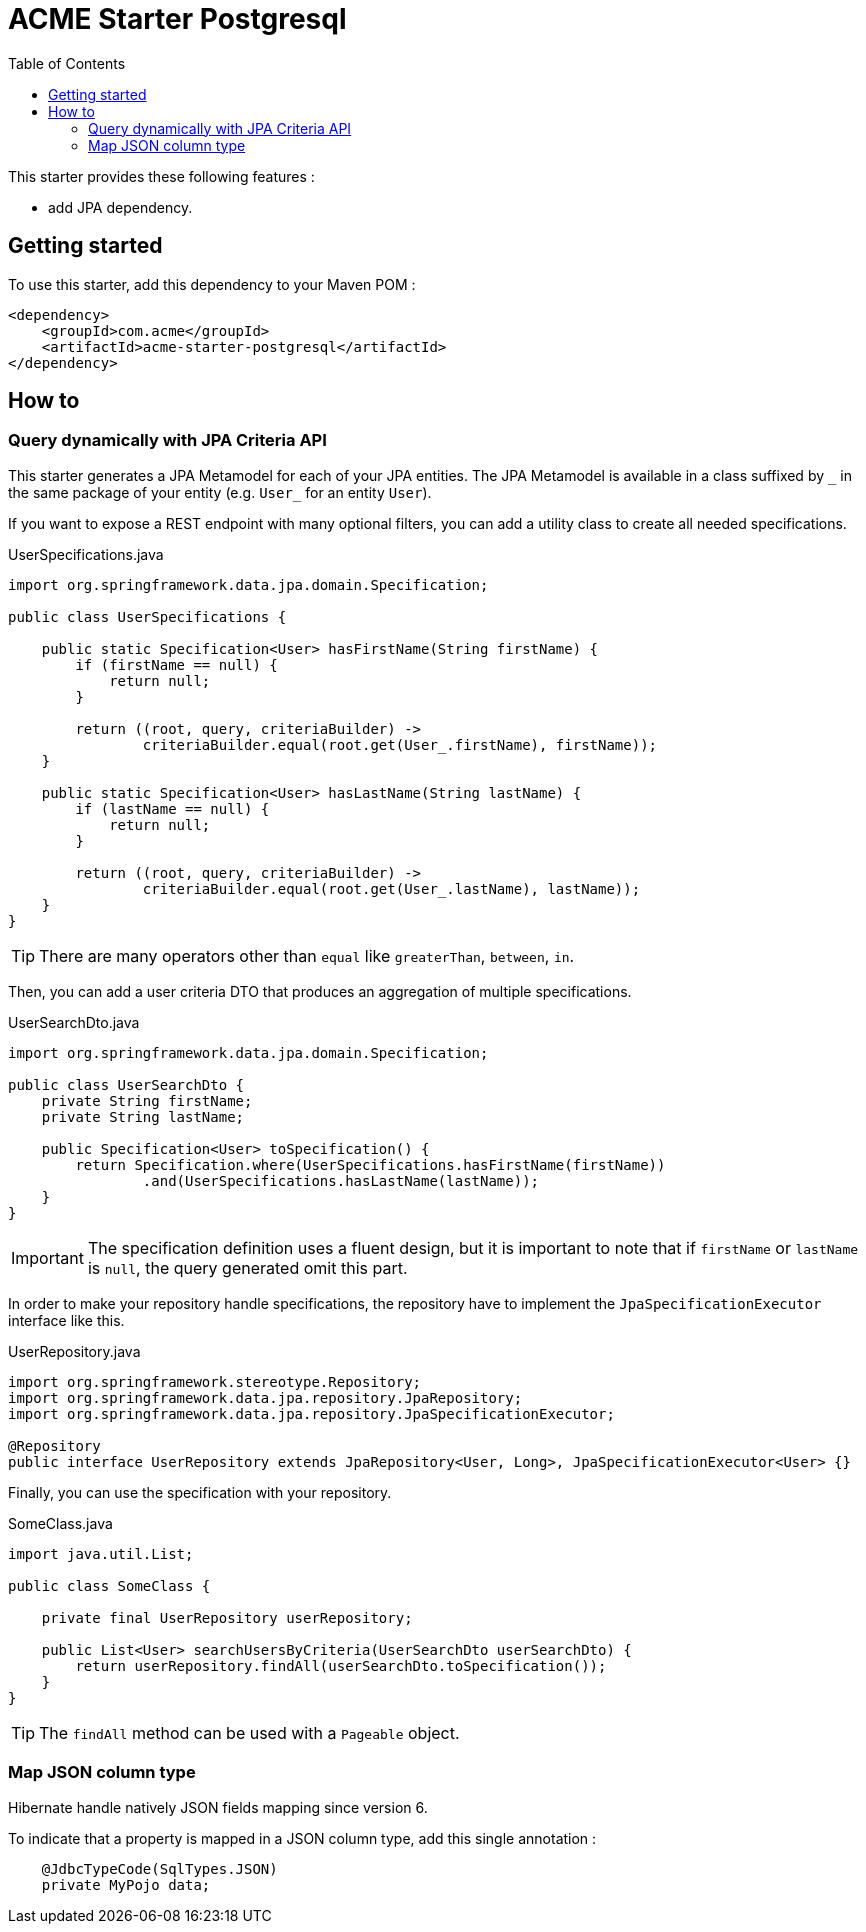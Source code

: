 = ACME Starter Postgresql
:toc:
:icons: font

This starter provides these following features :

* add JPA dependency.

== Getting started

To use this starter, add this dependency to your Maven POM :

[source,xml]
----
<dependency>
    <groupId>com.acme</groupId>
    <artifactId>acme-starter-postgresql</artifactId>
</dependency>
----

== How to

=== Query dynamically with JPA Criteria API

This starter generates a JPA Metamodel for each of your JPA entities.
The JPA Metamodel is available in a class suffixed by `\_` in the same package of your entity (e.g. `User_` for an entity `User`).

If you want to expose a REST endpoint with many optional filters, you can add a utility class to create all needed specifications.

[source,java]
.UserSpecifications.java
----
import org.springframework.data.jpa.domain.Specification;

public class UserSpecifications {

    public static Specification<User> hasFirstName(String firstName) {
        if (firstName == null) {
            return null;
        }

        return ((root, query, criteriaBuilder) ->
                criteriaBuilder.equal(root.get(User_.firstName), firstName));
    }

    public static Specification<User> hasLastName(String lastName) {
        if (lastName == null) {
            return null;
        }

        return ((root, query, criteriaBuilder) ->
                criteriaBuilder.equal(root.get(User_.lastName), lastName));
    }
}
----

[TIP]
====
There are many operators other than `equal` like `greaterThan`, `between`, `in`.
====

Then, you can add a user criteria DTO that produces an aggregation of multiple specifications.

[source,java]
.UserSearchDto.java
----
import org.springframework.data.jpa.domain.Specification;

public class UserSearchDto {
    private String firstName;
    private String lastName;

    public Specification<User> toSpecification() {
        return Specification.where(UserSpecifications.hasFirstName(firstName))
                .and(UserSpecifications.hasLastName(lastName));
    }
}
----

[IMPORTANT]
====
The specification definition uses a fluent design, but it is important to note that if `firstName` or `lastName` is `null`, the query generated omit this part.
====

In order to make your repository handle specifications, the repository have to implement the `JpaSpecificationExecutor` interface like this.

[source,java]
.UserRepository.java
----
import org.springframework.stereotype.Repository;
import org.springframework.data.jpa.repository.JpaRepository;
import org.springframework.data.jpa.repository.JpaSpecificationExecutor;

@Repository
public interface UserRepository extends JpaRepository<User, Long>, JpaSpecificationExecutor<User> {}
----

Finally, you can use the specification with your repository.

[source,java]
.SomeClass.java
----
import java.util.List;

public class SomeClass {

    private final UserRepository userRepository;

    public List<User> searchUsersByCriteria(UserSearchDto userSearchDto) {
        return userRepository.findAll(userSearchDto.toSpecification());
    }
}
----

[TIP]
====
The `findAll` method can be used with a `Pageable` object.
====

=== Map JSON column type

Hibernate handle natively JSON fields mapping since version 6.

To indicate that a property is mapped in a JSON column type, add this single annotation :

[source,java]
----
    @JdbcTypeCode(SqlTypes.JSON)
    private MyPojo data;

----

